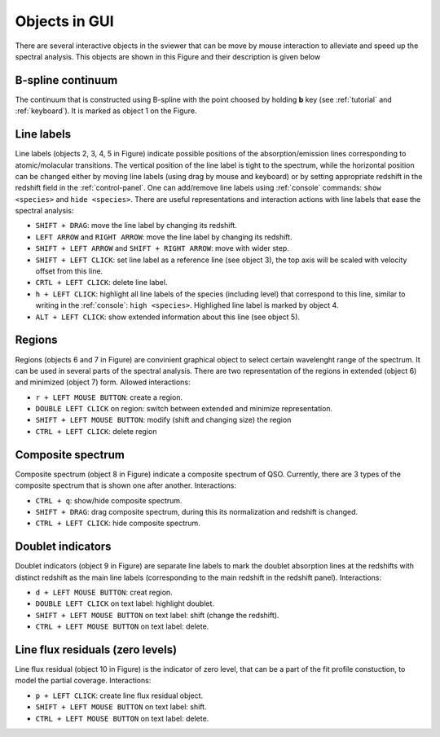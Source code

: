 .. _objects:

Objects in GUI
==============

There are several interactive objects in the sviewer that can be move by mouse interaction to alleviate and speed up the spectral analysis. This objects are shown in this Figure and their description is given below


.. image:: ./images/objects.png

B-spline continuum
------------------

The continuum that is constructed using B-spline with the point choosed by holding **b** key (see :ref:`tutorial` and :ref:`keyboard`). It is marked as object 1 on the Figure.

Line labels
-----------

Line labels (objects 2, 3, 4, 5 in Figure) indicate possible positions of the absorption/emission lines corresponding to atomic/molacular transitions. The vertical position of the line label is tight to the spectrum, while the horizontal position can be changed either by moving line labels (using drag by mouse and keyboard) or by setting appropriate redshift in the redshift field in the :ref:`control-panel`. One can add/remove line labels using :ref:`console` commands: ``show <species>`` and ``hide <species>``. There are useful representations and interaction actions with line labels that ease the spectral analysis:

* ``SHIFT + DRAG``: move the line label by changing its redshift. 

* ``LEFT ARROW`` and ``RIGHT ARROW``: move the line label by changing its redshift.

* ``SHIFT + LEFT ARROW`` and ``SHIFT + RIGHT ARROW``: move with wider step.

* ``SHIFT + LEFT CLICK``: set line label as a reference line (see object 3), the top axis will be scaled with velocity offset from this line.

* ``CRTL + LEFT CLICK``: delete line label.

* ``h + LEFT CLICK``: highlight all line labels of the species (including level) that correspond to this line, similar to writing in the :ref:`console`: ``high <species>``. Highlighed line label is marked by object 4.

* ``ALT + LEFT CLICK``: show extended information about this line (see object 5).

Regions
-------

Regions (objects 6 and 7 in Figure) are convinient graphical object to select certain wavelenght range of the spectrum. It can be used in several parts of the spectral analysis. There are two representation of the regions in extended (object 6) and minimized (object 7) form. Allowed interactions:

* ``r + LEFT MOUSE BUTTON``:  create a region.

* ``DOUBLE LEFT CLICK`` on region: switch between extended and minimize representation.

* ``SHIFT + LEFT MOUSE BUTTON``: modify (shift and changing size) the region

* ``CTRL + LEFT CLICK``: delete region

Composite spectrum
------------------

Composite spectrum (object 8 in Figure) indicate a composite spectrum of QSO. Currently, there are 3 types of the composite spectrum that is shown one after another. Interactions: 

* ``CTRL + q``: show/hide composite spectrum.

* ``SHIFT + DRAG``: drag composite spectrum, during this its normalization and redshift is changed.

* ``CTRL + LEFT CLICK``: hide composite spectrum.

Doublet indicators
------------------

Doublet indicators (object 9 in Figure) are separate line labels to mark the doublet absorption lines at the redshifts with distinct redshift as the main line labels (corresponding to the main redshift in the redshift panel). Interactions:

* ``d + LEFT MOUSE BUTTON``: creat region. 

* ``DOUBLE LEFT CLICK`` on text label: highlight doublet.

* ``SHIFT + LEFT MOUSE BUTTON`` on text label: shift (change the redshift).

* ``CTRL + LEFT MOUSE BUTTON`` on text label: delete.

Line flux residuals (zero levels)
---------------------------------

Line flux residual (object 10 in Figure) is the indicator of zero level, that can be a part of the fit profile constuction, to model the partial coverage. Interactions:

* ``p + LEFT CLICK``: create line flux residual object.

* ``SHIFT + LEFT MOUSE BUTTON`` on text label: shift.

* ``CTRL + LEFT MOUSE BUTTON`` on text label: delete.


